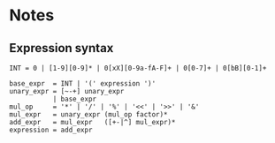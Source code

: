 * Notes
** Expression syntax
#+BEGIN_SRC fundamental
INT = 0 | [1-9][0-9]* | 0[xX][0-9a-fA-F]+ | 0[0-7]+ | 0[bB][0-1]+

base_expr  = INT | '(' expression ')'
unary_expr = [~-+] unary_expr
           | base_expr
mul_op     = '*' | '/' | '%' | '<<' | '>>' | '&'
mul_expr   = unary_expr (mul_op factor)*
add_expr   = mul_expr   ([+-|^] mul_expr)*
expression = add_expr
#+END_SRC
